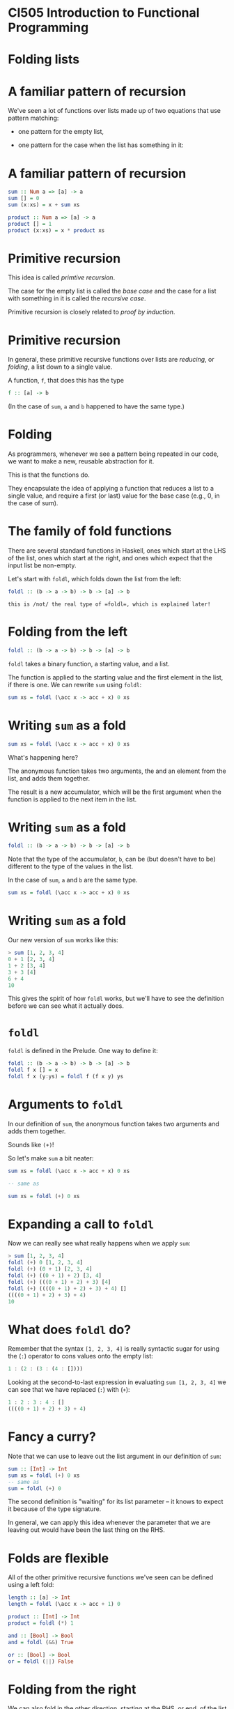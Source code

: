 * CI505 Introduction to Functional Programming
#+BEGIN_center  
#+ATTR_ORG: :width 800
[[../common/images/logo7000.png]]
#+END_center
* Folding lists
#+BEGIN_center  
#+ATTR_ORG: :width 800
[[./images/folding.jpg]]
#+END_center

* A familiar pattern of recursion

We've seen a lot of functions over lists made up of two equations that
use pattern matching:

- one pattern for the empty list,

- one pattern for the case when the list has something in it:

* A familiar pattern of recursion

#+BEGIN_SRC haskell
sum :: Num a => [a] -> a
sum [] = 0
sum (x:xs) = x + sum xs

product :: Num a => [a] -> a
product [] = 1
product (x:xs) = x * product xs
#+END_SRC

* Primitive recursion

This idea is called /primtive recursion/. 

The case for the empty list is called the /base case/ and the case for
a list with something in it is called the /recursive case/. 

Primitive recursion is closely related to /proof by induction/.

* Primitive recursion

In general, these primitive recursive functions over lists are
/reducing/, or /folding/, a list down to a single value. 

A function, =f=, that does this has the type

#+BEGIN_SRC haskell
f :: [a] -> b
#+END_SRC

(In the case of =sum=, =a= and =b= happened to have the same type.)

* Folding

As programmers, whenever we see a pattern being repeated in our code, we
want to make a new, reusable abstraction for it.

This is that the functions do.

They encapsulate the idea of applying a function that reduces a list to
a single value, and require a first (or last) value for the base case
(e.g., 0, in the case of sum).

* The family of fold functions

There are several standard functions in Haskell, ones which start at the
LHS of the list, ones which start at the right, and ones which expect
that the input list be non-empty.

Let's start with =foldl=, which folds down the list from the left:

#+BEGIN_SRC haskell
foldl :: (b -> a -> b) -> b -> [a] -> b
#+END_SRC

: this is /not/ the real type of =foldl=, which is explained later!

* Folding from the left

#+BEGIN_SRC haskell
foldl :: (b -> a -> b) -> b -> [a] -> b
#+END_SRC

=foldl= takes a binary function, a starting value, and a list.

The function is applied to the starting value and the first element in
the list, if there is one. We can rewrite =sum= using =foldl=:

#+BEGIN_SRC haskell
sum xs = foldl (\acc x -> acc + x) 0 xs
#+END_SRC

* Writing =sum= as a fold

#+BEGIN_SRC haskell
sum xs = foldl (\acc x -> acc + x) 0 xs
#+END_SRC

What's happening here?

The anonymous function takes two arguments, the and an element from the
list, and adds them together.

The result is a new accumulator, which will be the first argument when
the function is applied to the next item in the list.

* Writing =sum= as a fold

#+BEGIN_SRC haskell
foldl :: (b -> a -> b) -> b -> [a] -> b
#+END_SRC

Note that the type of the accumulator, =b=, can be (but doesn't have to
be) different to the type of the values in the list.

In the case of =sum=, =a= and =b= are the same type.

#+BEGIN_SRC haskell
sum xs = foldl (\acc x -> acc + x) 0 xs
#+END_SRC

* Writing =sum= as a fold

Our new version of =sum= works like this:

#+BEGIN_SRC haskell
> sum [1, 2, 3, 4]
0 + 1 [2, 3, 4]
1 + 2 [3, 4]
3 + 3 [4]
6 + 4
10
#+END_SRC

This gives the spirit of how =foldl= works, but we'll have to see the
definition before we can see what it actually does.

* =foldl=

=foldl= is defined in the Prelude. One way to define it:

#+BEGIN_SRC haskell
foldl :: (b -> a -> b) -> b -> [a] -> b
foldl f x [] = x
foldl f x (y:ys) = foldl f (f x y) ys
#+END_SRC

* Arguments to =foldl=

In our definition of =sum=, the anonymous function takes two arguments
and adds them together.

Sounds like =(+)=!

So let's make =sum= a bit neater:

#+BEGIN_SRC haskell
sum xs = foldl (\acc x -> acc + x) 0 xs

-- same as

sum xs = foldl (+) 0 xs
#+END_SRC

* Expanding a call to =foldl=

Now we can really see what really happens when we apply =sum=:

#+BEGIN_SRC haskell
> sum [1, 2, 3, 4]
foldl (+) 0 [1, 2, 3, 4]
foldl (+) (0 + 1) [2, 3, 4]
foldl (+) ((0 + 1) + 2) [3, 4]
foldl (+) (((0 + 1) + 2) + 3) [4]
foldl (+) ((((0 + 1) + 2) + 3) + 4) []
((((0 + 1) + 2) + 3) + 4)
10
#+END_SRC

* What does =foldl= *do*?

Remember that the syntax =[1, 2, 3, 4]= is really syntactic sugar for
using the (=:=) operator to cons values onto the empty list:

#+BEGIN_SRC haskell
1 : (2 : (3 : (4 : [])))
#+END_SRC

Looking at the second-to-last expression in evaluating
=sum [1, 2, 3, 4]= we can see that we have replaced (=:=) with (=+=):

#+BEGIN_SRC haskell
1 : 2 : 3 : 4 : []
((((0 + 1) + 2) + 3) + 4)
#+END_SRC

* Fancy a curry?

Note that we can use to leave out the list argument in our definition of
=sum=:

#+BEGIN_SRC haskell
sum :: [Int] -> Int
sum xs = foldl (+) 0 xs
-- same as
sum = foldl (+) 0
#+END_SRC

The second definition is "waiting" for its list parameter -- it knows to
expect it because of the type signature.

In general, we can apply this idea whenever the parameter that we are
leaving out would have been the last thing on the RHS.

* Folds are flexible

All of the other primitive recursive functions we've seen can be defined
using a left fold:

#+BEGIN_SRC haskell
length :: [a] -> Int
length = foldl (\acc x -> acc + 1) 0 

product :: [Int] -> Int
product = foldl (*) 1 

and :: [Bool] -> Bool
and = foldl (&&) True 

or :: [Bool] -> Bool
or = foldl (||) False 
#+END_SRC

* Folding from the right

We can also fold in the other direction, starting at the RHS, or end, of
the list using =foldr=:

#+BEGIN_SRC haskell
foldr :: (a -> b -> b) -> b -> [a] -> b
foldr f x [] = x
foldr f x (y:ys) = f y (foldr f x ys)
#+END_SRC

Note that the order of arguments to the binary function is reversed: the
value from the list comes first, followed by the accumulator.

* What does =foldr= *do*?

When we apply the function =foldr f x= to a list, e.g. =[1, 2, 3, 4]=,
which is really

#+BEGIN_SRC haskell
1 : (2 : (3 : (4 : [])))
#+END_SRC

we replace cons (=:=) with =f= and =[]= with =x=:

#+BEGIN_SRC haskell
1 `f` (2 `f` (3 `f` (4 `f` x)))
#+END_SRC

(Recall that =‘f‘= is the syntax for applying a function, =f=, as an
function, or one which comes inbetween its two parameters.)

* Evaluating a call to =foldr=

If we had defined =sum= using =foldr= instead of =foldl=, this would be
the sequence of expressions in our running example:

#+BEGIN_SRC haskell
> sum [1, 2, 3, 4]
foldr (+) 0 [1, 2, 3, 4]
1 + (foldr (+) 0 [2, 3, 4])
1 + (2 + (foldr (+) 0 [3, 4]))
1 + (2 + (3 + (foldr (+) 0 [4])))
1 + (2 + (3 + (4 + (foldr (+) 0 []))))
1 + (2 + (3 + (4 + (0))))
#+END_SRC

Compare this to the last expression when using =foldl=:

#+BEGIN_SRC haskell
((((0 + 1) + 2) + 3) + 4)
#+END_SRC
* Folds that return lists

#+BEGIN_SRC haskell
foldr :: (a -> b -> b) -> b -> [a] -> b
#+END_SRC

We have already that said that the types of the accumulator and the
values in the list may or may not be the same. What's more, the
accumulator might not be a "simple" value, like an =Int= or =Bool=. =b=
could be any type, such as a list:

#+BEGIN_SRC haskell
map :: (a -> b) -> [a] -> [b]
map f = foldr (\x acc -> f x : acc) []

filter :: (a -> Bool) -> [a] -> [a]
filter p = foldr 
(\x acc -> if p x then x : acc else acc) []
#+END_SRC

* Folds that return tuples

We can sometimes use a fold to avoid traversing a list more than once.
Here is a function that calculates the /length/ of a list of integers
and the /sum/ of its contents:

#+BEGIN_SRC haskell
sumlength :: [Int] -> (Int, Int)
sumlength = foldl (\(y, z) x -> (x + y, 1 + z)) (0, 0)

> sumlength [1, 2, 3, 4]
(10, 4)
#+END_SRC

The alternative would be to traverse the list twice, in a definition
such as

#+BEGIN_SRC haskell
sumlength xs = (sum xs, length xs)
#+END_SRC

* Folding lazily

Haskell is /lazy/. 

This means that when we use a fold, the whole list is traversed before
anything is evaluated[fn:1]. 

In our =sum= example this meant we ended up with the following (a
thunk is an unevaluated expression):

#+BEGIN_SRC haskell
((((0 + 1) + 2) + 3) + 4)
#+END_SRC

If we call =sum= on a long list, we will end up with lots of thunks,
meaning we won't be making very effective use of memory.

* Folding strictly

Fortunately, there is a version of =foldl=, called =foldl’=:

#+BEGIN_SRC haskell
foldl' :: (a -> b -> a) -> a -> [b] -> a
foldl' f x [] = x
foldl' f x (y:ys) = let z = f x y in z `seq` foldl' f z ys
#+END_SRC

The =seq= function forces the evaluation of its first argument. This
means thunks are evaluated straight away.

* Folding strictly

Using =foldl’=:

#+BEGIN_SRC haskell
sum xs = foldl' (+) 0 xs

> sum [1, 2, 3, 4]
foldl' (+) 0 [1, 2, 3, 4]
let z = 0 + 1 in z `seq` foldl' (+) z [2, 3, 4]
foldl' (+) 1 [2, 3, 4]
...
#+END_SRC

There are strict versions of the other fold functions too, e.g.
=foldr’=.

unless you have a reason to do otherwise.

* Folding infinitely

Working with infinite lists, or streams, is a common thing to do in
Haskell.

Can we fold streams?

At first it would seem the only possible answer is -- a fold returns a
value when it has reached the end of the list...

However, =foldr= can, in fact, be used with streams!

* Folding infinitely

It may seem surprising to think that a right fold on an infinite list
could return a value.

=foldr= works from the right, and in the case of an infinite list there
is no right!

Actually, describing =foldr= as "folding from the right" (as I did
earlier) gives an intuition which is only partly correct.

Actually, it's better to think of =foldr= as doing constructor
replacement on the list.

* Folding infinitely

Here we are, merrily right-folding a function over an infinite list and
returning some values...

#+BEGIN_SRC haskell
> take 10 $ foldr (\x acc -> x : 10*x : acc) [] [1..]
[1,10,2,20,3,30,4,40,5,50]
#+END_SRC

Let's check the definition of =foldr= again:

#+BEGIN_SRC haskell
foldr f x [] = x
foldr f x (y:ys) = f y (foldr f x ys)
#+END_SRC

In the inductive case, .

* Folding infinitely

#+BEGIN_SRC haskell
foldr f x [] = x
foldr f x (y:ys) = f y (foldr f x ys)
#+END_SRC

Since Haskell is lazy the calls to =foldr= continue .

In our example we passed an anonymous function to =foldr= in which the
second argument is never used:

#+BEGIN_SRC haskell
foldr (\x acc -> x : 10*x : acc) [] [1..]
#+END_SRC

* Folding infinitely

Contrast this with =foldl=, which passes control to itself (not to =f=),
until it reaches the end of the list:

#+BEGIN_SRC haskell
foldl f x [] = x
foldl f x (y:ys) = foldl f (f x y) ys
#+END_SRC

* Folding trees
  :PROPERTIES:
  :CUSTOM_ID: folding-trees
  :END:

* There is more to recursion than lists

A list is just one type of recursive data structure. We've seen others,
such as binary trees:

#+BEGIN_SRC haskell
data Tree a = Branch a (Tree a) (Tree a) | Leaf a
#+END_SRC

There are lots of times we might want to traverse a tree and return a
single value, such as counting the nodes in the tree, or finding the
maximum value in it.

So it makes sense to think about too.

* Folding trees

#+BEGIN_SRC haskell
data Tree a = Branch a (Tree a) (Tree a) | Leaf a

foldTree :: (a -> b -> b) -> b -> Tree a -> b
foldTree f x (Leaf y) = f y x 
foldTree f x (Branch y l r) = let z = foldTree f x l in
  f y (foldTree f z r) 
#+END_SRC

Note that this is a .

* Folding trees

Let's look at a function defined using =foldTree=:

#+BEGIN_SRC haskell
myTree = Branch 42 (Branch 9 (Leaf 1) (Leaf 2)) (Leaf 3)

sumTree :: Num a => Tree a -> a
sumTree = foldTree (+) 0

> sumTree myTree
#+END_SRC

* Evaluating a call to =foldTree=

#+BEGIN_SRC haskell
> foldTree (+) 0 (Branch 42 (Branch 9 (Leaf 1) (Leaf 2)) (Leaf 3))

let z = foldTree (+) 0 (Branch 9 (Leaf 1) (Leaf 2)) in
  42 + (foldTree (+) z (Leaf 3)) 

42 + (3 + (foldTree (+) 0 (Branch 9 (Leaf 1) (Leaf 2)))) 

let z = foldTree (+) 0 (Leaf 1) in
  42 + (3 + (9 + (foldTree (+) z (Leaf 2)))) 

42 + (3 + ( 9 + (2 + (foldTree (+) 0 (Leaf 1)))))

42 + (3 + ( 9 + (2 + (1 + 0))))

57
#+END_SRC

* Order of traversal

#+BEGIN_SRC haskell
...

42 + (3 + ( 9 + (2 + (1 + 0))))

57
#+END_SRC

Note that we could have chosen a different order in which to visit the
nodes, e.g. by drilling down on the right before the left.

This is an traversal, in which we visit the root first, then the
left-hand child, then the right.

* Folding a tree into a list

=toList= collects all the node labels in a tree into a list:

#+BEGIN_SRC haskell

myTree = Branch 42 (Branch 9 (Leaf 1) (Leaf 2)) (Leaf 3)

toList :: Tree a -> [a]
toList = foldTree (:) []

> toList myTree
[42,3,9,2,1]
#+END_SRC

* =Foldable= types

So we can fold over lists and over trees.

Actually, we might want to fold over any data structure that embodies
this idea of primitive recursion -- i.e. that has a base case (such as a
leaf, or the empty list) and a recursive case (a branch, or a non-empty
list).

This is what the =Foldable= typeclass is for.

* =Foldable= types

To make our =Tree= datatype an instance of =Foldable=, we need to
provide a right fold function over it, which we've already done.

#+BEGIN_SRC haskell
import Data.Foldable

instance Foldable Tree where
   foldr = foldTree
#+END_SRC

Now we can use =Tree= wherever something foldable is expected.

* =Foldable= in the =Prelude=

Rather than being defined just for lists, the standard fold functions
are defined in terms of the =Foldable= typeclass:

#+BEGIN_SRC haskell
foldl :: Foldable t => (b -> a -> b) -> b -> t a -> b
#+END_SRC

Similarly, many of the list functions we have seen such as =map= and
=filter= are not only for lists.

These are defined in terms of the more general idea of things that can
be from left to right, the =Traversable= typeclass.

* Folds are everywhere!

Folding is one of the most fundamental techniques in functional
programming. Once you have some experience of writing functions with
folds, you'll find that you can express many ideas more simply and
succinctly this way.

For further reading, see the classic (and quite easy to read) paper /A
tutorial on the universality and expressiveness of fold/ by Graham
Hutton: [[http://www.cs.nott.ac.uk/~gmh/fold.pdf]].

* Case study

#+BEGIN_center  
#+ATTR_ORG: :width 800
[[./images/coins.JPG]]
#+END_center

* Case study

We have been asked to write a simple command-line program that
calculates the coins required to make up a certain amount of change.

The user enters an integer and the program gives a list of the fewest
coins that add up to that amount:

#+BEGIN_SRC haskell
> Enter a number and I'll count out the change
123
> 1 pound coin, 1 twenty pence piece, 1 two pence piece, 1 pence
> Enter a number and I'll count out the change
301
> 3 pound coins, 1 pence
#+END_SRC

* Coins

The first thing we will need is a data type for coins:

#+BEGIN_SRC haskell
data Coin = Pound | Fifty | Twenty | Ten | Five | Two | Penny
   deriving (Eq, Ord, Enum, Show)
#+END_SRC

* Coins

We want to associate each coin with its numeric value.

Because =Coin= is an instance of =Enum= we can automatically create
lists of them:

#+BEGIN_SRC haskell
> [Pound .. Penny]
[ Pound, Fifty, Twenty, Ten, Five, Two, Penny ]
#+END_SRC

This makes it easy to make a list of =(Coin, Int)= pairs by two lists.

#+BEGIN_SRC haskell
-- | Pairs each coin with its monetary value in pennies.  
values :: [(Coin, Int)]
values = zip [Pound .. Penny] [100, 50, 20, 10, 5, 2, 1]
#+END_SRC

* Making change

Now, given a number, =i=, we want to know what is the largest coin whose
value is less than or equal to =i=:

#+BEGIN_SRC haskell
-- | Finds the highest denomination coin that is smaller than the argument. 
getCoin :: Int -> (Coin, Int)

> getCoin 51
( Fifty, 50)
#+END_SRC

* Making change

We can make a list of all coins and their values, then take the
first one that is less than or equal to the argument.

#+BEGIN_SRC haskell
getCoin :: Int -> (Coin, Int)
getCoin i = head $ dropWhile (\(c,n) -> n>=i) values
#+END_SRC

(NB: the dollar saves us writing brackets around the argument to
=head=.)

* Making change

The function that is passed to =dropWhile= takes the second element
from the pair and compares it to =i=. We can do this /point-free/,
i.e. without naming the argument. If you prefer the original, stick to
that. 

#+BEGIN_SRC haskell
getCoin i = head $ dropWhile (\(c,n) -> n>=i) values

-- equivalent to 

getCoin i = head $ dropWhile ((>=i) . snd) values
#+END_SRC

* Making change

Now we want a function that takes a number, =n=, and takes as many of
a given coin from it that it can and returns the remainder:

#+BEGIN_SRC haskell
coinDiv :: Int -> (Coin, Int) -> ([Coin], Int)

> coinDiv 99 (Fifty, 50)
( [ Fifty ], 49 )
> coinDiv 199 (Fifty, 50)
( [ Fifty, Fifty, Fifty], 49 )
#+END_SRC

* Making change

The =divMod= function is useful here. It tells us how many times the
value of the coin, =i=, goes into =n= and what is the remainder.

#+BEGIN_SRC haskell
coinDiv :: Int -> (Coin, Int) -> ([Coin], Int)
coinDiv n (c,i) = let (d,m) = n `divMod` i in
                  (replicate d c, m)
#+END_SRC

* Making change

Now we can take a number and use =coinDiv= repeatedly to build a list of
the largest coins that can be taken from it, until we are down to
zero:

#+BEGIN_SRC haskell
makeChange :: Int -> [Coin]
makeChange n | n < 1     = []
             | otherwise = let (cs, rm) = coinDiv n (getCoin n) in
                             cs ++ makeChange rm
#+END_SRC

* The user interface

Next we need a way for users to interact with the program. We haven't
covered *IO* yet but it will look like this:

#+BEGIN_SRC haskell
main :: IO ()
main = do
  putStrLn "Enter a number and I'll count out the change"
  str <- getLine
  if null str then return ()
  else do let coins = makeChange (read str::Int)
  putStrLn coins
  main
#+END_SRC

* Wrapping it up as a piece of software

Now that we have written a script we can use in the interpreter:

#+BEGIN_EXAMPLE 
$ ghci Main.hs 
GHCi, version 8.6.5: http://www.haskell.org/ghc/  :? for help
Ok, one module loaded.
> main
Enter a number and I'll count out the change
7
1 five pence piece, 1 two pence piece
#+END_EXAMPLE

* Wrapping it up as a piece of software

Or we can compile it and create a stand-alone executable:

#+BEGIN_EXAMPLE
$ ghc -o change Main.hs 
Loaded package environment from /home/jb259/.ghc/x86_64-linux-8.6.5/environments/default
[1 of 1] Compiling Main ( src/Main.hs, src/Main.o )
Linking change ...
$ ./change
Enter a number and I'll count out the change
9
1 five pence piece, 2 two pence pieces
#+END_EXAMPLE

* Cabal

This might be OK for such a simple program as =change=...

But if we want to make a more complex project or one that is easy to
distribute, we can use the Haskell , *=cabal=*.

We will learn a lot more about =cabal= later.

This little project is online at =https://github.com/jimburton/change=
